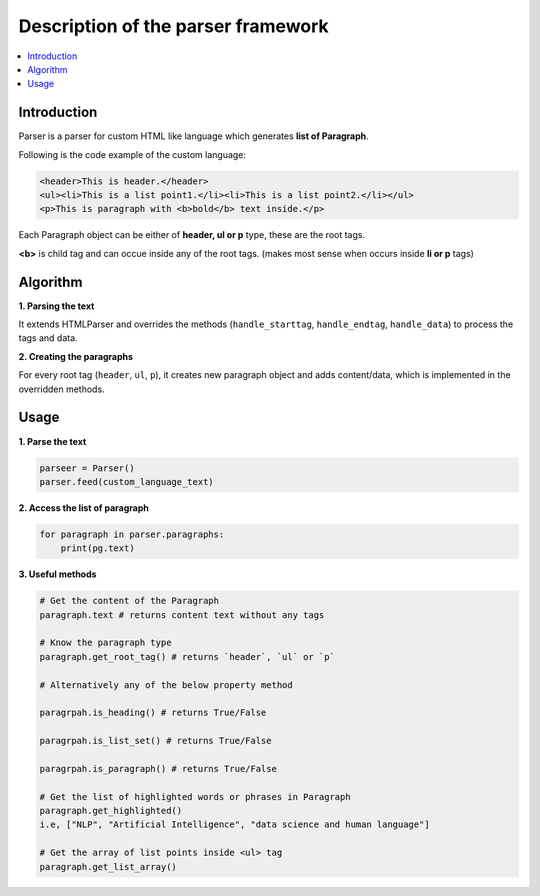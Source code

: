 ===================================
Description of the parser framework
===================================

.. contents::
  :local:

Introduction
------------
Parser is a parser for custom HTML like language which generates **list of Paragraph**.

Following is the code example of the custom language:

.. code-block:: html

  <header>This is header.</header>
  <ul><li>This is a list point1.</li><li>This is a list point2.</li></ul>
  <p>This is paragraph with <b>bold</b> text inside.</p>

Each Paragraph object can be either of **header, ul or p** type, these are the root tags.

**<b>** is child tag and can occue inside any of the root tags. (makes most sense when occurs inside **li or p** tags)

Algorithm
---------------
**1. Parsing the text**

It extends HTMLParser and overrides the methods (``handle_starttag``, ``handle_endtag``, ``handle_data``) to process the tags and data.

**2. Creating the paragraphs**

For every root tag (``header``, ``ul``, ``p``), it creates new paragraph object and adds content/data, which is implemented in the overridden methods.

Usage
-----

**1. Parse the text**

.. code-block:: python

    parseer = Parser()
    parser.feed(custom_language_text)

**2. Access the list of paragraph**

.. code-block:: python

    for paragraph in parser.paragraphs:
        print(pg.text)

**3. Useful methods**


.. code-block:: python

    # Get the content of the Paragraph
    paragraph.text # returns content text without any tags

    # Know the paragraph type
    paragraph.get_root_tag() # returns `header`, `ul` or `p`

    # Alternatively any of the below property method

    paragrpah.is_heading() # returns True/False

    paragrpah.is_list_set() # returns True/False

    paragrpah.is_paragraph() # returns True/False

    # Get the list of highlighted words or phrases in Paragraph
    paragraph.get_highlighted()
    i.e, ["NLP", "Artificial Intelligence", "data science and human language"]

    # Get the array of list points inside <ul> tag
    paragraph.get_list_array()




